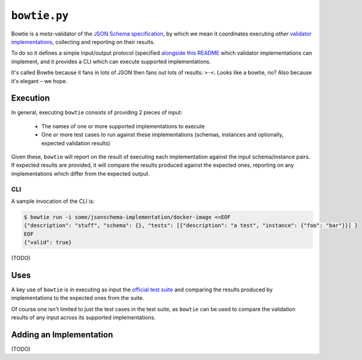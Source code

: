 =============
``bowtie.py``
=============

|PyPI| |Pythons| |CI|

.. |PyPI| image:: https://img.shields.io/pypi/v/bowtie.py.svg
  :alt: PyPI version
  :target: https://pypi.org/project/bowtie.py/

.. |Pythons| image:: https://img.shields.io/pypi/pyversions/bowtie.py.svg
  :alt: Supported Python versions
  :target: https://pypi.org/project/bowtie.py/

.. |CI| image:: https://github.com/python-jsonschema/bowtie.py/workflows/CI/badge.svg
  :alt: Build status
  :target: https://github.com/python-jsonschema/bowtie.py/actions?query=workflow%3ACI


Bowtie is a *meta*-validator of the `JSON Schema specification <https://json-schema.org/>`_, by which we mean it coordinates executing *other* `validator implementations <https://json-schema.org/implementations.html>`_, collecting and reporting on their results.

To do so it defines a simple input/output protocol (specified `alongside this README <./io-schema.json>`_ which validator implementations can implement, and it provides a CLI which can execute supported implementations.

It's called Bowtie because it fans in lots of JSON then fans out lots of results: ``>·<``. Looks like a bowtie, no?
Also because it's elegant – we hope.


Execution
---------

In general, executing ``bowtie`` consists of providing 2 pieces of input:

    * The names of one or more supported implementations to execute
    * One or more test cases to run against these implementations (schemas, instances and optionally, expected validation results)

Given these, ``bowtie`` will report on the result of executing each implementation against the input schema/instance pairs.
If expected results are provided, it will compare the results produced against the expected ones, reporting on any implementations which differ from the expected output.

CLI
===

A sample invocation of the CLI is:

.. code:: sh

    $ bowtie run -i some/jsonschema-implementation/docker-image <<EOF
    {"description": "stuff", "schema": {}, "tests": [{"description": "a test", "instance": {"foo": "bar"}}] }
    EOF
    {"valid": true}

(TODO)

Uses
----

A key use of ``bowtie`` is in executing as input the `official test suite <https://github.com/json-schema-org/JSON-Schema-Test-Suite>`_ and comparing the results produced by implementations to the expected ones from the suite.

Of course one isn't limited to just the test cases in the test suite, as ``bowtie`` can be used to compare the validation results of any input across its supported implementations.

Adding an Implementation
------------------------

(TODO)
